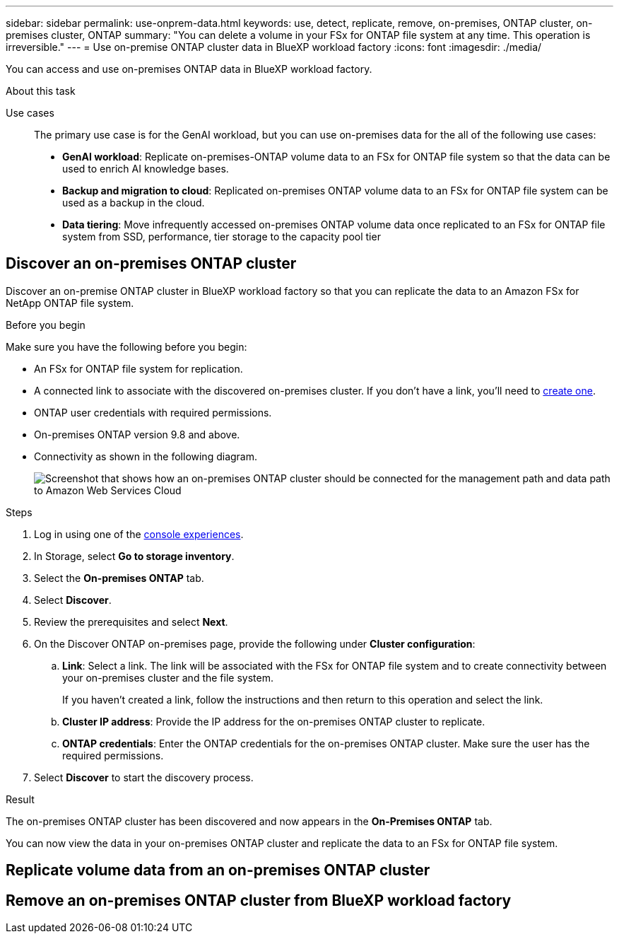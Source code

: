 ---
sidebar: sidebar
permalink: use-onprem-data.html
keywords: use, detect, replicate, remove, on-premises, ONTAP cluster, on-premises cluster, ONTAP
summary: "You can delete a volume in your FSx for ONTAP file system at any time. This operation is irreversible."
---
= Use on-premise ONTAP cluster data in BlueXP workload factory
:icons: font
:imagesdir: ./media/

[.lead]
You can access and use on-premises ONTAP data in BlueXP workload factory.

.About this task


Use cases::
The primary use case is for the GenAI workload, but you can use on-premises data for the all of the following use cases:

* *GenAI workload*: Replicate on-premises-ONTAP volume data to an FSx for ONTAP file system so that the data can be used to enrich AI knowledge bases. 
* *Backup and migration to cloud*: Replicated on-premises ONTAP volume data to an FSx for ONTAP file system can be used as a backup in the cloud. 
* *Data tiering*: Move infrequently accessed on-premises ONTAP volume data once replicated to an FSx for ONTAP file system from SSD, performance, tier storage to the capacity pool tier 

== Discover an on-premises ONTAP cluster
Discover an on-premise ONTAP cluster in BlueXP workload factory so that you can replicate the data to an Amazon FSx for NetApp ONTAP file system. 

.Before you begin
Make sure you have the following before you begin: 

* An FSx for ONTAP file system for replication.
* A connected link to associate with the discovered on-premises cluster. If you don't have a link, you'll need to link:create-link.html[create one]. 
* ONTAP user credentials with required permissions. 
* On-premises ONTAP version 9.8 and above.
* Connectivity as shown in the following diagram. 
+
image:screenshot-on-prem-connectivity.png["Screenshot that shows how an on-premises ONTAP cluster should be connected for the management path and data path to Amazon Web Services Cloud"]

.Steps
. Log in using one of the link:https://docs.netapp.com/us-en/workload-setup-admin/console-experiences.html[console experiences^].
. In Storage, select *Go to storage inventory*. 
. Select the *On-premises ONTAP* tab.
. Select *Discover*. 
. Review the prerequisites and select *Next*. 
. On the Discover ONTAP on-premises page, provide the following under *Cluster configuration*:
.. *Link*: Select a link. The link will be associated with the FSx for ONTAP file system and to create connectivity between your on-premises cluster and the file system. 
+
If you haven't created a link, follow the instructions and then return to this operation and select the link.
.. *Cluster IP address*: Provide the IP address for the on-premises ONTAP cluster to replicate. 
.. *ONTAP credentials*: Enter the ONTAP credentials for the on-premises ONTAP cluster. Make sure the user has the required permissions. 
. Select *Discover* to start the discovery process. 

.Result
The on-premises ONTAP cluster has been discovered and now appears in the *On-Premises ONTAP* tab. 

You can now view the data in your on-premises ONTAP cluster and replicate the data to an FSx for ONTAP file system. 

== Replicate volume data from an on-premises ONTAP cluster

== Remove an on-premises ONTAP cluster from BlueXP workload factory
